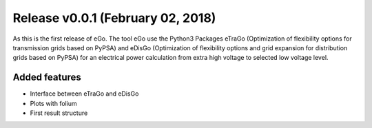 Release v0.0.1 (February 02, 2018)
++++++++++++++++++++++++++++++++++

As this is the first release of eGo. The tool eGo use the Python3 Packages
eTraGo (Optimization of flexibility options for transmission grids based on
PyPSA) and eDisGo (Optimization of flexibility options and grid expansion for
distribution grids based on PyPSA) for an electrical power calculation from
extra high voltage to selected low voltage level.

Added features
--------------

* Interface between eTraGo and eDisGo
* Plots with folium
* First result structure
